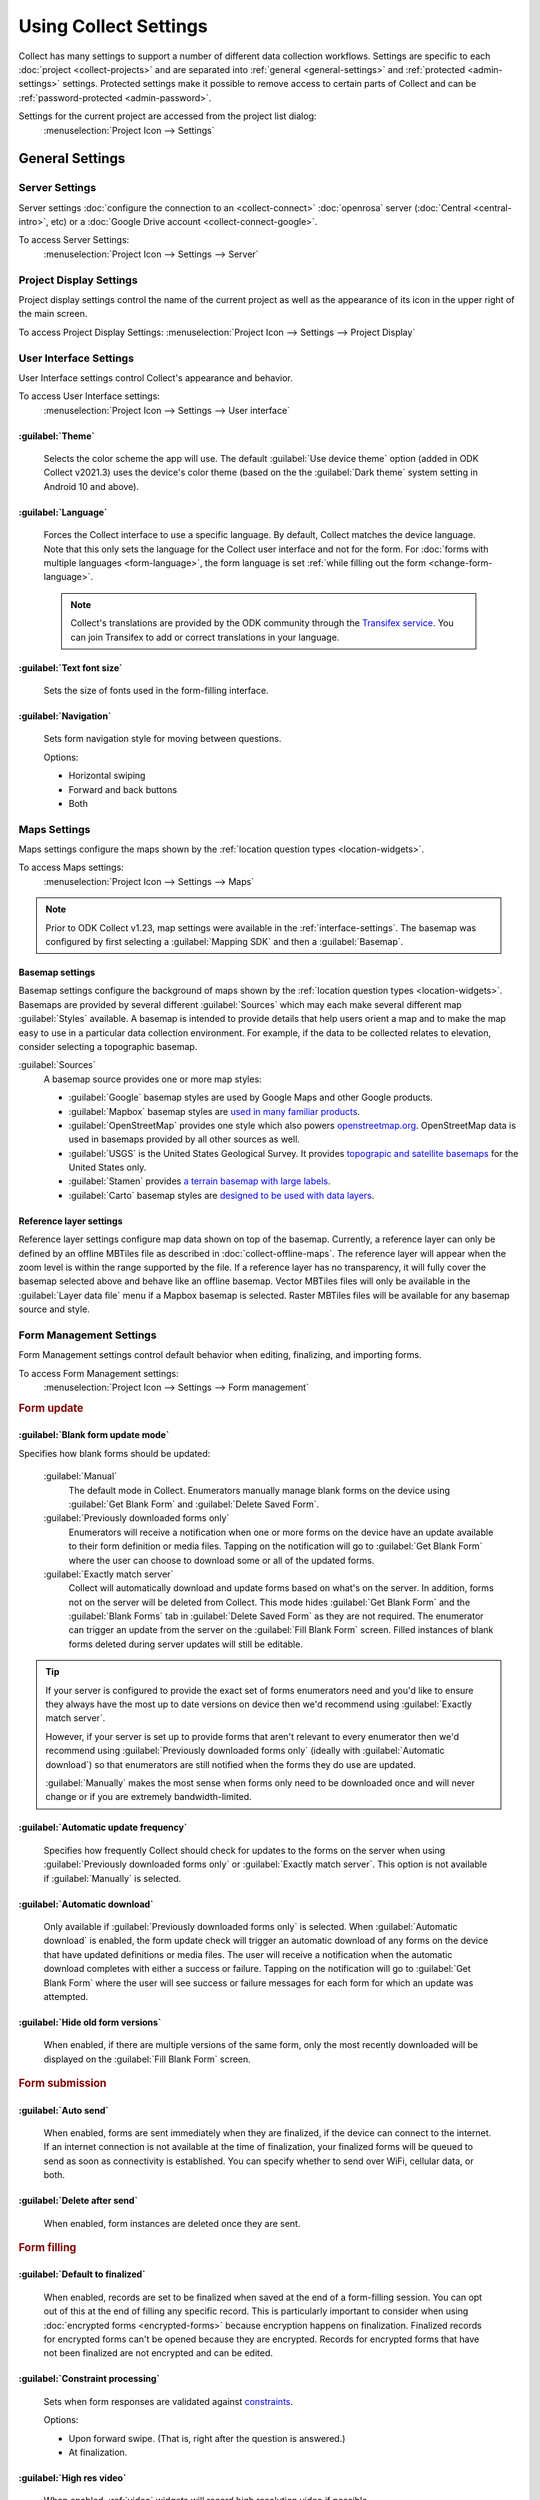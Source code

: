 Using Collect Settings
=====================================

Collect has many settings to support a number of different data collection workflows. Settings are specific to each :doc:`project <collect-projects>` and are separated into :ref:`general <general-settings>` and :ref:`protected <admin-settings>` settings. Protected settings make it possible to remove access to certain parts of Collect and can be :ref:`password-protected <admin-password>`.

Settings for the current project are accessed from the project list dialog:
  :menuselection:`Project Icon --> Settings`

  .. container:: details

    .. image:: /img/collect-settings/settings.*
      :alt: Access settings by tapping the project icon and then the Settings button
      :class: device-screen-vertical

.. _general-settings:

General Settings
--------------------

.. _server-settings:

Server Settings
~~~~~~~~~~~~~~~~~

Server settings :doc:`configure the connection to an <collect-connect>` :doc:`openrosa` server (:doc:`Central <central-intro>`, etc) or a :doc:`Google Drive account <collect-connect-google>`.

To access Server Settings:
  :menuselection:`Project Icon --> Settings --> Server`

  .. container:: details

    .. image:: /img/collect-settings/server-settings.*
      :alt: Server settings
      :class: device-screen-vertical

.. seealso:: :doc:`collect-connect`


Project Display Settings
~~~~~~~~~~~~~~~~~~~~~~~~~~

Project display settings control the name of the current project as well as the appearance of its icon in the upper right of the main screen.

To access Project Display Settings:
:menuselection:`Project Icon --> Settings --> Project Display`

  .. container:: details
    
    .. image:: /img/collect-settings/project-display.*
      :alt: Project display settings
      :class: device-screen-vertical

.. seealso:: :doc:`collect-projects`

.. _interface-settings:

User Interface Settings
~~~~~~~~~~~~~~~~~~~~~~~~

User Interface settings control Collect's appearance and behavior.

To access User Interface settings:
  :menuselection:`Project Icon --> Settings --> User interface`

  .. container:: details

    .. image:: /img/collect-settings/ui-settings.*
      :alt: User Interface settings
      :class: device-screen-vertical

:guilabel:`Theme`
""""""""""""""""""
  Selects the color scheme the app will use. The default :guilabel:`Use device theme` option (added in ODK Collect v2021.3) uses the device's color theme (based on the the :guilabel:`Dark theme` system setting in Android 10 and above).

  .. container:: details

    .. image:: /img/collect-settings/light-theme-main-menu.*
      :alt: The main menu, with the light theme enabled.
      :class: device-screen-vertical side-by-side


    .. image:: /img/collect-settings/dark-theme-main-menu.*
      :alt: The main menu, with the dark theme enabled.
      :class: device-screen-vertical side-by-side

:guilabel:`Language`
"""""""""""""""""""""
  Forces the Collect interface to use a specific language. By default, Collect matches the device language. Note that this only sets the language for the Collect user interface and not for the form. For :doc:`forms with multiple languages <form-language>`, the form language is set :ref:`while filling out the form <change-form-language>`.

  .. note::

    Collect's translations are provided by the ODK community through the `Transifex service <https://www.transifex.com/getodk/collect/>`_. You can join Transifex to add or correct translations in your language.

:guilabel:`Text font size`
""""""""""""""""""""""""""""
  Sets the size of fonts used in the form-filling interface.

.. _navigation:

:guilabel:`Navigation`
"""""""""""""""""""""""
  Sets form navigation style for moving between questions.

  Options:

  - Horizontal swiping
  - Forward and back buttons
  - Both

.. _mapping-settings:

Maps Settings
~~~~~~~~~~~~~~~

Maps settings configure the maps shown by the :ref:`location question types <location-widgets>`.

To access Maps settings:
  :menuselection:`Project Icon --> Settings --> Maps`

.. note::

  Prior to ODK Collect v1.23, map settings were available in the :ref:`interface-settings`. The basemap was configured by first selecting a :guilabel:`Mapping SDK` and then a :guilabel:`Basemap`.

.. _basemap-settings:

Basemap settings
""""""""""""""""""
Basemap settings configure the background of maps shown by the :ref:`location question types <location-widgets>`. Basemaps are provided by several different :guilabel:`Sources` which may each make several different map :guilabel:`Styles` available. A basemap is intended to provide details that help users orient a map and to make the map easy to use in a particular data collection environment. For example, if the data to be collected relates to elevation, consider selecting a topographic basemap.

:guilabel:`Sources`
  A basemap source provides one or more map styles:

  - :guilabel:`Google` basemap styles are used by Google Maps and other Google products.
  - :guilabel:`Mapbox` basemap styles are `used in many familiar products <https://www.mapbox.com/maps/streets/>`_.
  - :guilabel:`OpenStreetMap` provides one style which also powers `openstreetmap.org <https://www.openstreetmap.org>`_. OpenStreetMap data is used in basemaps provided by all other sources as well.
  - :guilabel:`USGS` is the United States Geological Survey. It provides `topograpic and satellite basemaps <https://basemap.nationalmap.gov/arcgis/rest/services/USGSTopo/MapServer>`_ for the United States only.
  - :guilabel:`Stamen` provides `a terrain basemap with large labels <http://maps.stamen.com/terrain>`_.
  - :guilabel:`Carto` basemap styles are `designed to be used with data layers <https://carto.com/blog/getting-to-know-positron-and-dark-matter/>`_.

  .. _reference-layer-settings:

Reference layer settings
"""""""""""""""""""""""""
Reference layer settings configure map data shown on top of the basemap. Currently, a reference layer can only be defined by an offline MBTiles file as described in :doc:`collect-offline-maps`. The reference layer will appear when the zoom level is within the range supported by the file. If a reference layer has no transparency, it will fully cover the basemap selected above and behave like an offline basemap. Vector MBTiles files will only be available in the :guilabel:`Layer data file` menu if a Mapbox basemap is selected. Raster MBTiles files will be available for any basemap source and style.

.. _form-management-settings:

Form Management Settings
~~~~~~~~~~~~~~~~~~~~~~~~~~

Form Management settings control default behavior when editing, finalizing, and importing forms.

To access Form Management settings:
  :menuselection:`Project Icon --> Settings --> Form management`

  .. container:: details

    .. image:: /img/collect-settings/form-management.png
      :alt: Form Management settings
      :class: device-screen-vertical

    .. image:: /img/collect-settings/form-management2.png
      :alt: Form Management settings
      :class: device-screen-vertical

.. rubric:: Form update

.. _blank-form-update-mode:

:guilabel:`Blank form update mode`
"""""""""""""""""""""""""""""""""""

Specifies how blank forms should be updated:

  :guilabel:`Manual`
    The default mode in Collect. Enumerators manually manage blank forms on the device using :guilabel:`Get Blank Form` and :guilabel:`Delete Saved Form`.
  :guilabel:`Previously downloaded forms only`
    Enumerators will receive a notification when one or more forms on the device have an update available to their form definition or media files. Tapping on the notification will go to :guilabel:`Get Blank Form` where the user can choose to download some or all of the updated forms.
  :guilabel:`Exactly match server`
    Collect will automatically download and update forms based on what's on the server. In addition, forms not on the server will be deleted from Collect. This mode hides :guilabel:`Get Blank Form` and the :guilabel:`Blank Forms` tab in :guilabel:`Delete Saved Form` as they are not required. The enumerator can trigger an update from the server on the :guilabel:`Fill Blank Form` screen. Filled instances of blank forms deleted during server updates will still be editable.

.. tip::

  If your server is configured to provide the exact set of forms enumerators need and you'd like to ensure they always have the most up to date versions on device then we'd recommend using :guilabel:`Exactly match server`.

  However, if your server is set up to provide forms that aren't relevant to every enumerator then we'd recommend using :guilabel:`Previously downloaded forms only` (ideally with :guilabel:`Automatic download`) so that enumerators are still notified when the forms they do use are updated.

  :guilabel:`Manually` makes the most sense when forms only need to be downloaded once and will never change or if you are extremely bandwidth-limited.

:guilabel:`Automatic update frequency`
""""""""""""""""""""""""""""""""""""""""
  Specifies how frequently Collect should check for updates to the forms on the server when using :guilabel:`Previously downloaded forms only` or :guilabel:`Exactly match server`. This option is not available if :guilabel:`Manually` is selected.

:guilabel:`Automatic download`
"""""""""""""""""""""""""""""""
  Only available if :guilabel:`Previously downloaded forms only` is selected. When :guilabel:`Automatic download` is enabled, the form update check will trigger an automatic download of any forms on the device that have updated definitions or media files. The user will receive a notification when the automatic download completes with either a success or failure. Tapping on the notification will go to :guilabel:`Get Blank Form` where the user will see success or failure messages for each form for which an update was attempted.

:guilabel:`Hide old form versions`
"""""""""""""""""""""""""""""""""""
  When enabled, if there are multiple versions of the same form, only the most recently downloaded will be displayed on the :guilabel:`Fill Blank Form` screen.

.. rubric:: Form submission

:guilabel:`Auto send`
""""""""""""""""""""""
  When enabled, forms are sent immediately when they are finalized, if the device can connect to the internet. If an internet connection is not available at the time of finalization, your finalized forms will be queued to send as soon as connectivity is established.
  You can specify whether to send over WiFi, cellular data, or both.

.. _delete-after-send:

:guilabel:`Delete after send`
""""""""""""""""""""""""""""""
  When enabled, form instances are deleted once they are sent.

.. rubric:: Form filling

:guilabel:`Default to finalized`
"""""""""""""""""""""""""""""""""
  When enabled, records are set to be finalized when saved at the end of a form-filling session. You can opt out of this at the end of filling any specific record. This is particularly important to consider when using :doc:`encrypted forms <encrypted-forms>` because encryption happens on finalization. Finalized records for encrypted forms can't be opened because they are encrypted. Records for encrypted forms that have not been finalized are not encrypted and can be edited.

:guilabel:`Constraint processing`
"""""""""""""""""""""""""""""""""""
  Sets when form responses are validated against constraints_.

  Options:

  - Upon forward swipe. (That is, right after the question is answered.)
  - At finalization.

  .. _constraints: http://xlsform.org/#constraints

:guilabel:`High res video`
"""""""""""""""""""""""""""""
  When enabled,
  :ref:`video` widgets will record high resolution video
  if possible.

:guilabel:`Image size`
""""""""""""""""""""""""
  .. versionadded:: 1.11.0

  Sets the default maximum size for images added to forms,
  as measured by the number of pixels on the longest edge.
  Images larger than the maximum
  are scaled down immediately after being added.

  Options:

  :guilabel:`Original size from camera (default)`
    Images are unchanged when added to a form.
    Recommended for use only when images must contain a lot of detail
    and when the internet connection used to send submissions is fast.
  :guilabel:`Very small (640px)`
    Recommended when images don't need to be detailed
    or the internet connection used to send submissions is slow.
  :guilabel:`Small (1024px)`
    Sufficiently detailed for most on-screen viewing
    but too small for printing.
  :guilabel:`Medium (2048px)`
    Sufficiently detailed for most uses, including printing.
  :guilabel:`Large (3072px)`
    Recommended when a lot of detail is needed,
    but you want to reduce the size of image files
    as much as possible.

:guilabel:`Show guidance for questions`
""""""""""""""""""""""""""""""""""""""""
  Guidance hints on questions can be used to display additional information that is not always needed. For example, they can be used to show extra instructions to be used during training or valuable only on a printout. If set to `Yes - always shown`, guidance hints will always be displayed below regular hints. If set to `Yes - collapsed`, the user will need to tap to view guidance hints.

.. _use-external-app-for-audio-recording:

:guilabel:`Use external app for audio recording`
""""""""""""""""""""""""""""""""""""""""""""""""
  By default, an internal recorder is used for audio recording. Check this setting to use the external audio application instead. When unchecked, recordings will be created as mono ``.m4a`` files using the ``AAC`` codec with a sample rate of 32kHz and a bitrate of 64kbps. This corresponds to a file size of about 30MB/hour. We typically recommend configuring audio quality :ref:`in the form definition <customizing-audio-quality>` instead of using this setting but it can be useful for older forms that can't be modified.

.. rubric:: Form import

:guilabel:`Finalize forms on import`
"""""""""""""""""""""""""""""""""""""
  When enabled, forms added directly to the :file:`instances/` directory are automatically set to `Finalized`. This is particularly relevant when putting records for an encrypted form directly to the device because encryption happens on finalization.

.. _id-settings:

User and Device Identity Settings
~~~~~~~~~~~~~~~~~~~~~~~~~~~~~~~~~~~~~

User and device identity settings control how
personally identifiable information and device ID
are used.

To access User and device identity settings:
  :menuselection:`Project Icon --> Settings --> User and device identity`

  .. container:: details

    .. image:: /img/collect-settings/und-settings.*
      :alt: User and Device Identity Settings
      :class: device-screen-vertical

.. _form-metadata-settings:

Form metadata settings
""""""""""""""""""""""""

Form metadata settings control identifying information
:ref:`added to forms <metadata>` filled on the device.

To access form metadata settings:
  :menuselection:`Project Icon --> Settings --> User and Device Identity --> Form Metadata`

  .. container:: details

    .. image:: /img/collect-settings/form-metadata.*
      :alt: Form Metadata Settings
      :class: device-screen-vertical

.. rubric:: User-defined

You can edit the following:

- Username
- Phone number
- Email address

.. note::

  - If no username is set here,
    the username from :ref:`Server settings <server-settings>`
    is used instead.
  - You can restrict editing of the username in
    :ref:`Protected settings <admin-settings>`.

.. rubric:: Device-defined

You cannot edit these:

- Device ID

:guilabel:`Device ID` is currently set to the Collect-generated :guilabel:`Install ID`.

.. _usage-data-setting:

.. rubric:: Usage data

When enabled, ODK Collect sends anonymous usage and error data
back to the ODK development team,
which helps us improve the application.

.. _admin-settings:

Protected Settings
--------------------

Protected settings manage other settings and features, letting you :doc:`import or export settings <collect-import-export>`, :ref:`reset settings and delete cached data <reset-application>`, and :ref:`restrict which features are available to users of the app <user-access-control-settings>`.

Protected settings are useful when you would like to limit the options available to enumerators so that they must follow a specific workflow.

You can :ref:`password protect <admin-password>` the protected settings, so enumerators cannot adjust settings or access restricted features.

.. _admin-password:

:guilabel:`Set admin password`
  If a password is set, when settings are opened, the :guilabel:`Protected` section will only contain :guilabel:`Unlock protected settings`. Tapping on that will display a dialog to provide the admin password. Before the correct admin password is provided, access controls will be in place and some settings may be hidden. Saving a blank password disables password protection.

.. _project-management-settings:

.. rubric:: Project management settings

:guilabel:`Reconfigure with QR code`
  Replace all settings from those in a QR code. See :doc:`configuring Collect via QR code <collect-import-export>`.

.. _reset-application:

:guilabel:`Reset`
  Reset to default settings, delete forms, and empty caches. There is a prompt to select which aspects of the project to reset.

.. _delete-project:

:guilabel:`Delete`
  Delete the current project.

.. _user-access-control-settings:

.. rubric:: Access control settings

:guilabel:`Main Menu Settings`
  Displays a list of buttons shown on the main screen. To prevent access to certain features, uncheck them and their button will be hidden.

:guilabel:`User Settings`
  Displays a list of user settings and other features accessible in the :ref:`settings <general-settings>` screen. To hide features, uncheck them.

.. _form-entry-settings:

:guilabel:`Form Entry Settings`
  Displays a list of features related to viewing and filling out forms. To disable features, uncheck them.
  
  :guilabel:`Moving backwards`
    If you disable moving backwards,
    the enumerator cannot use the back button or swipe right
    to move backwards through a form.

    However, disabling this feature
    does not completely restrict a user's ability to access
    already-answered questions.
    So,
    when you uncheck this box to restrict backward movement,
    the app will suggest several additional restrictions
    which will prevent a non-admin user
    from revisiting already-asked questions:

    - Disable :guilabel:`Edit Saved Form` option in the main menu
    - Disable :guilabel:`Save Form` option in the Form entry menu
    - Disable :guilabel:`Go To Prompt` option in the Form entry menu
    - Set :guilabel:`Constraint processing` to validate upon forward swipe in the Form Management settings

    .. image:: /img/collect-settings/moving-backwards-disabled.*
      :alt: Image showing message displayed to configure other settings when Moving backwards option is unchecked.
      :class: device-screen-vertical

    Select :guilabel:`YES` to set these additional restrictions.

    .. note::

      When you enable the moving backwards option,
      you have to configure the other changed settings
      since they are not automatically changed back.
